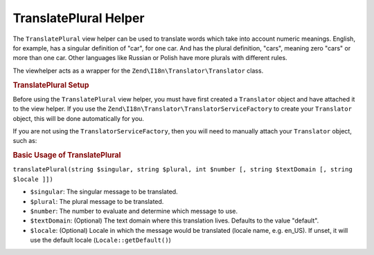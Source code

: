 .. _zend.i18n.view.helper.translate-plural:

TranslatePlural Helper
======================

The ``TranslatePlural`` view helper can be used to translate words which take into account numeric meanings. English, for example, has a singular definition of "car", for one car. And has the plural definition, "cars", meaning zero "cars" or more than one car. Other languages like Russian or Polish have more plurals with different rules.

The viewhelper acts as a wrapper for the ``Zend\I18n\Translator\Translator`` class.

.. _zend.i18n.view.helper.translate-plural.setup:

.. rubric:: TranslatePlural Setup

Before using the ``TranslatePlural`` view helper, you must have first created a ``Translator`` object and have attached it to the view helper. If you use the ``Zend\I18n\Translator\TranslatorServiceFactory`` to create your ``Translator`` object, this will be done automatically for you.

If you are not using the ``TranslatorServiceFactory``, then you will need to manually attach your ``Translator`` object, such as:

.. code-block:: php
   :linenos:

   // Somewhere early in the process...
   $serviceLocator->get('ViewHelperManager')->get('translateplural')->setTranslator($translator);

.. _zend.i18n.view.helper.translate-plural.usage:

.. rubric:: Basic Usage of TranslatePlural

.. code-block:: php
   :linenos:

   // Within your view
   echo $this->translatePlural("car", "cars", $num);

   // Use a custom domain
   echo $this->translatePlural("monitor", "monitors", $num, "customDomain");

   // Change locale
   echo $this->translate("locale", "locales", $num, "default", "de_DE");

``translatePlural(string $singular, string $plural, int $number [, string $textDomain [, string $locale ]])``

- ``$singular``: The singular message to be translated.

- ``$plural``: The plural message to be translated.

- ``$number``: The number to evaluate and determine which message to use.

- ``$textDomain``: (Optional) The text domain where this translation lives. Defaults to the value "default".

- ``$locale``: (Optional) Locale in which the message would be translated (locale name, e.g. en_US). If unset, it will use the default locale (``Locale::getDefault()``)


